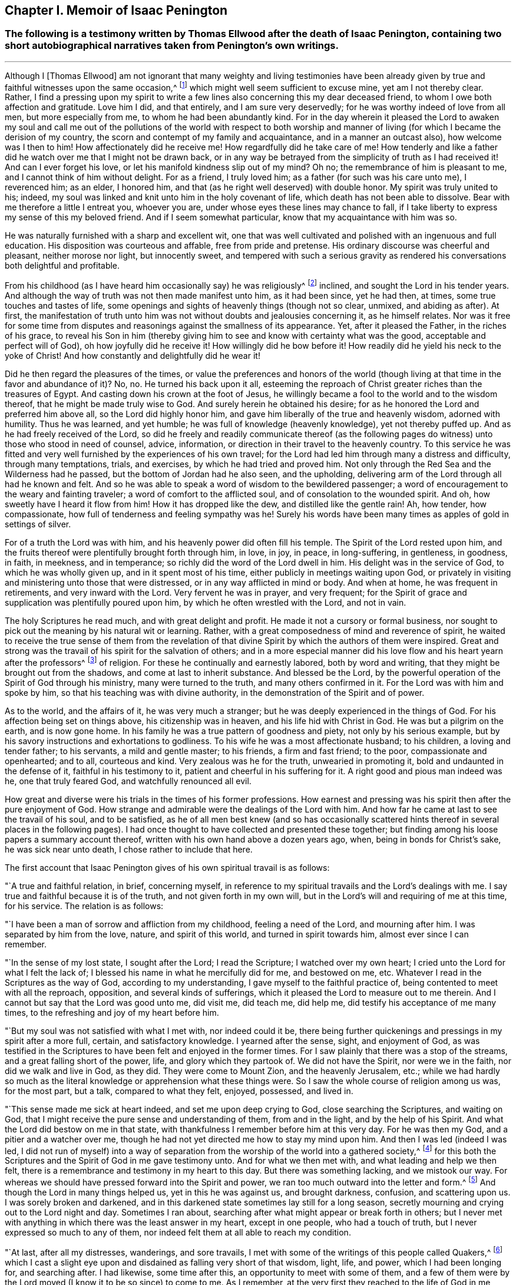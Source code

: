 == Chapter I. Memoir of Isaac Penington

[.blurb]
=== The following is a testimony written by Thomas Ellwood after the death of Isaac Penington, containing two short autobiographical narratives taken from Penington's own writings.

[.asterism]
'''

Although I +++[+++Thomas Ellwood]
am not ignorant that many weighty and living testimonies have been
already given by true and faithful witnesses upon the same occasion,^
footnote:[The occasion of Isaac Penington's death.]
which might well seem sufficient to excuse mine, yet am I not thereby clear.
Rather, I find a pressing upon my spirit to write a few lines
also concerning this my dear deceased friend,
to whom I owe both affection and gratitude.
Love him I did, and that entirely, and I am sure very deservedly;
for he was worthy indeed of love from all men, but more especially from me,
to whom he had been abundantly kind.
For in the day wherein it pleased the Lord to awaken my soul and call
me out of the pollutions of the world with respect to both worship
and manner of living (for which I became the derision of my country,
the scorn and contempt of my family and acquaintance, and in a manner an outcast also),
how welcome was I then to him!
How affectionately did he receive me!
How regardfully did he take care of me!
How tenderly and like a father did he watch over me that I might not be drawn back,
or in any way be betrayed from the simplicity of truth as I had received it!
And can I ever forget his love, or let his manifold kindness slip out of my mind?
Oh no; the remembrance of him is pleasant to me,
and I cannot think of him without delight.
For as a friend, I truly loved him; as a father (for such was his care unto me),
I reverenced him; as an elder, I honored him,
and that (as he right well deserved) with double honor.
My spirit was truly united to his; indeed,
my soul was linked and knit unto him in the holy covenant of life,
which death has not been able to dissolve.
Bear with me therefore a little I entreat you, whoever you are,
under whose eyes these lines may chance to fall,
if I take liberty to express my sense of this my beloved friend.
And if I seem somewhat particular, know that my acquaintance with him was so.

He was naturally furnished with a sharp and excellent wit,
one that was well cultivated and polished with an ingenuous and full education.
His disposition was courteous and affable, free from pride and pretense.
His ordinary discourse was cheerful and pleasant, neither morose nor light,
but innocently sweet,
and tempered with such a serious gravity as rendered
his conversations both delightful and profitable.

From his childhood (as I have heard him occasionally say) he was religiously^
footnote:[In these writings,
the word _religion_ does not carry the negative connotations
with which it is sometimes associated today.
Here it is used in a positive sense to refer to the knowledge and worship of God.]
inclined, and sought the Lord in his tender years.
And although the way of truth was not then made manifest unto him, as it had been since,
yet he had then, at times, some true touches and tastes of life,
some openings and sights of heavenly things (though not so clear, unmixed,
and abiding as after). At first,
the manifestation of truth unto him was not without doubts and jealousies concerning it,
as he himself relates.
Nor was it free for some time from disputes and
reasonings against the smallness of its appearance.
Yet, after it pleased the Father, in the riches of his grace,
to reveal his Son in him (thereby giving him to
see and know with certainty what was the good,
acceptable and perfect will of God), oh how joyfully did he receive it!
How willingly did he bow before it!
How readily did he yield his neck to the yoke of Christ!
And how constantly and delightfully did he wear it!

Did he then regard the pleasures of the times,
or value the preferences and honors of the world (though
living at that time in the favor and abundance of it)? No,
no.
He turned his back upon it all,
esteeming the reproach of Christ greater riches than the treasures of Egypt.
And casting down his crown at the foot of Jesus,
he willingly became a fool to the world and to the wisdom thereof,
that he might be made truly wise to God.
And surely herein he obtained his desire;
for as he honored the Lord and preferred him above all, so the Lord did highly honor him,
and gave him liberally of the true and heavenly wisdom, adorned with humility.
Thus he was learned, and yet humble; he was full of knowledge (heavenly knowledge),
yet not thereby puffed up.
And as he had freely received of the Lord,
so did he freely and readily communicate thereof (as the following
pages do witness) unto those who stood in need of counsel,
advice, information, or direction in their travel to the heavenly country.
To this service he was fitted and very well
furnished by the experiences of his own travel;
for the Lord had led him through many a distress and difficulty,
through many temptations, trials, and exercises, by which he had tried and proved him.
Not only through the Red Sea and the Wilderness had he passed,
but the bottom of Jordan had he also seen, and the upholding,
delivering arm of the Lord through all had he known and felt.
And so he was able to speak a word of wisdom to the bewildered passenger;
a word of encouragement to the weary and fainting traveler;
a word of comfort to the afflicted soul, and of consolation to the wounded spirit.
And oh, how sweetly have I heard it flow from him!
How it has dropped like the dew, and distilled like the gentle rain!
Ah, how tender, how compassionate, how full of tenderness and feeling sympathy was he!
Surely his words have been many times as apples of gold in settings of silver.

For of a truth the Lord was with him,
and his heavenly power did often fill his temple.
The Spirit of the Lord rested upon him,
and the fruits thereof were plentifully brought forth through him, in love, in joy,
in peace, in long-suffering, in gentleness, in goodness, in faith, in meekness,
and in temperance; so richly did the word of the Lord dwell in him.
His delight was in the service of God, to which he was wholly given up,
and in it spent most of his time, either publicly in meetings waiting upon God,
or privately in visiting and ministering unto those that were distressed,
or in any way afflicted in mind or body.
And when at home, he was frequent in retirements, and very inward with the Lord.
Very fervent he was in prayer, and very frequent;
for the Spirit of grace and supplication was plentifully poured upon him,
by which he often wrestled with the Lord, and not in vain.

The holy Scriptures he read much, and with great delight and profit.
He made it not a cursory or formal business,
nor sought to pick out the meaning by his natural wit or learning.
Rather, with a great composedness of mind and reverence of spirit,
he waited to receive the true sense of them from the revelation of
that divine Spirit by which the authors of them were inspired.
Great and strong was the travail of his spirit for the salvation of others;
and in a more especial manner did his love flow and his heart yearn after the professors^
footnote:[Throughout this book the word _professor_ will be used
often to refer to those who _profess_ faith in Christ.
Here the word has nothing to do with teachers or scholars.]
of religion.
For these he continually and earnestly labored, both by word and writing,
that they might be brought out from the shadows, and come at last to inherit substance.
And blessed be the Lord,
by the powerful operation of the Spirit of God through his ministry,
many were turned to the truth, and many others confirmed in it.
For the Lord was with him and spoke by him,
so that his teaching was with divine authority,
in the demonstration of the Spirit and of power.

As to the world, and the affairs of it, he was very much a stranger;
but he was deeply experienced in the things of God.
For his affection being set on things above, his citizenship was in heaven,
and his life hid with Christ in God.
He was but a pilgrim on the earth, and is now gone home.
In his family he was a true pattern of goodness and piety,
not only by his serious example,
but by his savory instructions and exhortations to godliness.
To his wife he was a most affectionate husband; to his children,
a loving and tender father; to his servants, a mild and gentle master; to his friends,
a firm and fast friend; to the poor, compassionate and openhearted; and to all,
courteous and kind.
Very zealous was he for the truth, unwearied in promoting it,
bold and undaunted in the defense of it, faithful in his testimony to it,
patient and cheerful in his suffering for it.
A right good and pious man indeed was he, one that truly feared God,
and watchfully renounced all evil.

How great and diverse were his trials in the times of his former professions.
How earnest and pressing was his spirit then after the pure enjoyment of God.
How strange and admirable were the dealings of the Lord with him.
And how far he came at last to see the travail of his soul, and to be satisfied,
as he of all men best knew (and so has occasionally scattered
hints thereof in several places in the following pages). I had
once thought to have collected and presented these together;
but finding among his loose papers a summary account thereof,
written with his own hand above a dozen years ago, when,
being in bonds for Christ's sake, he was sick near unto death,
I chose rather to include that here.

[.offset]
The first account that Isaac Penington gives of his own spiritual travail is as follows:

"`A true and faithful relation, in brief, concerning myself,
in reference to my spiritual travails and the Lord's dealings with me.
I say true and faithful because it is of the truth, and not given forth in my own will,
but in the Lord's will and requiring of me at this time, for his service.
The relation is as follows:

"`I have been a man of sorrow and affliction from my childhood,
feeling a need of the Lord, and mourning after him.
I was separated by him from the love, nature, and spirit of this world,
and turned in spirit towards him, almost ever since I can remember.

"`In the sense of my lost state, I sought after the Lord; I read the Scripture;
I watched over my own heart; I cried unto the Lord for what I felt the lack of;
I blessed his name in what he mercifully did for me, and bestowed on me, etc.
Whatever I read in the Scriptures as the way of God, according to my understanding,
I gave myself to the faithful practice of, being contented to meet with all the reproach,
opposition, and several kinds of sufferings,
which it pleased the Lord to measure out to me therein.
And I cannot but say that the Lord was good unto me, did visit me, did teach me,
did help me, did testify his acceptance of me many times,
to the refreshing and joy of my heart before him.

"`But my soul was not satisfied with what I met with, nor indeed could it be,
there being further quickenings and pressings in my spirit after a more full, certain,
and satisfactory knowledge.
I yearned after the sense, sight, and enjoyment of God,
as was testified in the Scriptures to have been felt and enjoyed in the former times.
For I saw plainly that there was a stop of the streams,
and a great falling short of the power, life, and glory which they partook of.
We did not have the Spirit, nor were we in the faith, nor did we walk and live in God,
as they did.
They were come to Mount Zion, and the heavenly Jerusalem, etc.;
while we had hardly so much as the literal
knowledge or apprehension what these things were.
So I saw the whole course of religion among us was, for the most part, but a talk,
compared to what they felt, enjoyed, possessed, and lived in.

"`This sense made me sick at heart indeed, and set me upon deep crying to God,
close searching the Scriptures, and waiting on God,
that I might receive the pure sense and understanding of them, from and in the light,
and by the help of his Spirit.
And what the Lord did bestow on me in that state,
with thankfulness I remember before him at this very day.
For he was then my God, and a pitier and a watcher over me,
though he had not yet directed me how to stay my mind upon him.
And then I was led (indeed I was led,
I did not run of myself) into a way of separation from
the worship of the world into a gathered society,^
footnote:[That is,
he departed from the traditional forms of Christian worship
and began meeting together with an independent congregation
comprised of others who shared his hunger and dissatisfaction.]
for this both the Scriptures and the Spirit of God in me gave testimony unto.
And for what we then met with, and what leading and help we then felt,
there is a remembrance and testimony in my heart to this day.
But there was something lacking, and we mistook our way.
For whereas we should have pressed forward into the Spirit and power,
we ran too much outward into the letter and form.^
footnote:[Penington often uses the word form to express any physical or outward ceremony,
structure, or system used in religion.]
And though the Lord in many things helped us, yet in this he was against us,
and brought darkness, confusion, and scattering upon us.
I was sorely broken and darkened,
and in this darkened state sometimes lay still for a long season,
secretly mourning and crying out to the Lord night and day.
Sometimes I ran about, searching after what might appear or break forth in others;
but I never met with anything in which there was the least answer in my heart,
except in one people, who had a touch of truth,
but I never expressed so much to any of them,
nor indeed felt them at all able to reach my condition.

"`At last, after all my distresses, wanderings, and sore travails,
I met with some of the writings of this people called Quakers,^
footnote:[Quakers of today bear little or no spiritual resemblance to their predecessors.]
which I cast a slight eye upon and disdained as falling very short of that wisdom, light,
life, and power, which I had been longing for, and searching after.
I had likewise, some time after this, an opportunity to meet with some of them,
and a few of them were by the Lord moved (I know it to be so since) to come to me.
As I remember, at the very first they reached to the life of God in me,
which life answered their voice, and caused a great love in me to spring to them.
But still, in my reasonings with them and disputes in my mind concerning them,
I was very far off from accepting them as truly knowing the Lord,
or appearing in the life and power that my condition needed and my soul waited for.
Indeed, the more I conversed with them,
the more I seemed in my understanding and reason to get over them,
and to trample them under my feet as a poor, weak, silly, and contemptible generation.
I felt they had some smatterings of truth in them, and some honest desires towards God,
but were very far off from the clear and full understanding of his way and will.
And this was the effect of almost every discourse with them.
Yet they still reached my heart, and I felt them in the secret place of my soul,
which caused my love to continue towards them, and even sometimes to increase.
But daily my understanding got more and more over them,
and therein I daily more and more looked down on them.

"`After a long time I was invited to hear one of them speak (as I had been often,
they in tender love pitying me,
and feeling my lack of that which they possessed). I went with fear and trembling,
and with desires to the Most High, who was over all, and knew all,
that I might not receive anything for truth which was not of him,
nor withstand anything which was of him,
but might bow before the appearance of the Lord my God, and none other.
And indeed, when I came, I felt the presence and power of the Most High among them,
and words of truth from the Spirit of truth reaching to my heart and conscience,
opening my state as in the presence of the Lord.
Yes, I did not only feel words and demonstrations from without,
but I felt the dead quickened, the seed raised;
insomuch that my heart (in the certainty of light, and clearness of true sense) said,
'This is he, there is no other!
This is he whom I have waited for and sought after from my childhood;
who was always near me, and had often begotten life in my heart;
but I knew him not distinctly, nor how to receive him, or dwell with him.'
And then in this sense (in the melting and breaking of my spirit),
I was given up to the Lord, to become his,
both in waiting for the further revealing of his seed in me,
and to serve him in the life and power of his seed.

"`Now what I met with after this, in my travails, in my waiting,
in my spiritual exercises, is not to be uttered.
Only in general I may say this: I met with the very strength of hell.
The cruel oppressor roared against me, and made me feel the bitterness of his captivity,
while he had any power.
Yes, the Lord was far from my help, and from the voice of my weeping.
I also met with deep subtleties and devices to entangle me in
that wisdom which seems able to make wise in the things of God,
but indeed is foolishness and a snare to the soul, bringing it back into captivity,
where the enemy's contending prevails.
And what I met with outwardly from my own dear father, from my kindred, from my servants,
from the people and powers of the world, for no other cause but fearing my God,
worshiping him as he has required of me, and bowing to his seed, which is his Son,
who is to be worshiped by men and angels forevermore, the Lord my God knows,
before whom are my heart and ways.
And he preserved me in love to them, in the midst of all I suffered from them,
and does still so preserve me; blessed be his pure and holy name.

"`But some may desire to know what I have at last met with?
I answer, I have met with the SEED.
Understand that word, and you will be satisfied and inquire no further.
I have met with my God; I have met with my Savior,
and he has not been present with me without his salvation.
I have felt the healing drop upon my soul from under his wings.
I have met with the true knowledge, the knowledge of life, the living knowledge,
the knowledge which is life; and this has had the true virtue in it,
which my soul has rejoiced in, in the presence of the Lord.
I have met with the seed's Father, and in the seed I have felt him to be my Father.
There I have read his nature, his love, his compassion, his tenderness,
which have melted, overcome, and changed my heart before him.
I have met with the seed's faith,
which has done and does that which the faith of man can never do.
I have met with the true birth, the birth which is heir of the kingdom,
and inherits the kingdom.
I have met with the true spirit of prayer and supplication,
wherein the Lord is prevailed with,
and which draws from him whatever the condition needs--
the soul always looking up to him in the will,
and in the time and way which are acceptable with him.
What shall I say?
I have met with the true peace, the true righteousness, the true holiness,
the true rest of the soul, the everlasting habitation in which the redeemed dwell.
And I know all these to be true in him that is true, and I am capable of no doubt,
dispute, or reasoning in my mind about them; it abiding there,
where it has received the full assurance and satisfaction.
And also, I know very well and distinctly in spirit where the doubts and disputes are,
and where the certainty and full assurance is,
and in the tender mercy of the Lord I am preserved out of the one, and in the other.

"`Now the Lord knows, these things I do not utter in a boasting way,
but would rather be speaking of my nothingness, my emptiness, my weakness,
my manifold infirmities, which I feel more than ever.
The Lord has broken the man's part in me, and I am a worm, and no man before him.
I have no strength to do any good or service for him.
No, I cannot watch over or preserve myself.
I feel daily that I keep not alive my own soul, but am weaker before men, yes,
weaker in my spirit, as in myself, than ever I have been.
But I cannot help but speak to the praise of my God,
for I feel his arm stretched out for me.
And my weakness, which I feel in myself, is not my loss, but my advantage before him.

"`These things I write, as having no end at all therein of my own,
but felt it this morning required of me,
and so in submission and subjection to my God have I given up to do it,
leaving the success and service of it with him.`"

[.signed-section-signature]
Isaac Penington

[.signed-section-context-close]
Aylesbury Jail, 15th of 3rd month, 1667

[.offset]
The following is a second autobiographical sketch taken
from Penington's writings which he entitled,
__"`A Brief Account of My Soul's Travel Towards the Holy Land.`"__

"`My heart from my childhood was pointed towards the Lord, whom I cared for,
and looked after, from my tender years.
I felt that I could not be satisfied with (nor indeed seek after) the
things of this perishing world which naturally pass away;
but I desired a true sense of, and unity with, that which abides forever.
There was something within me even then (the seed of eternity)
which leavened and balanced my spirit almost continually;
but I knew it not distinctly, so as to turn to it,
and give up to it entirely and with understanding.

"`In this temper of mind I earnestly sought after the Lord,
applying myself to hear sermons, and read the best books I could meet with,
but especially the Scriptures, which were very sweet and savory to me.
Yes, I very earnestly desired and pressed after the knowledge of the Scriptures,
but was much afraid of receiving men's interpretations of them,
or of fastening any interpretation upon them myself.
So I waited much, and prayed much,
so that I might receive from the Spirit of the Lord the true understanding of them,
and that he would chiefly endue me with that knowledge
which might feel sanctifying and saving.

"`And indeed I did sensibly receive of his love, of his mercy, and of his grace,
which I felt freely to move towards me,
even at seasons when I was most filled with the sense of my own unworthiness,
and had least expectations of the manifestations of them.
But I was exceedingly entangled about election and reprobation,
(having drunk in that doctrine of predestination,
as it was then held forth by the strictest of
those that were called Puritans). I feared that,
despite all my desire and seeking after the Lord,
he might in his decree have passed me by.
I felt it would be terribly bitter to me to bear his wrath,
and to be separated from his love forevermore.
And yet, I thought, if he had so decreed, it would be; and I would,
(despite my fair beginnings and hopes), fall away and perish in the end.

"`In this great trouble and grief (which was much
added to by not finding the Spirit of God so in me and with me
as I had read and believed the former Christians had),
and in mourning over and grappling with secret corruptions and temptations,
I spent many years, and fell into great weakness of body.
And often casting myself upon my bed, I did wring my hands and weep bitterly,
begging earnestly of the Lord daily, that I might be pitied by him,
and helped against my enemies, and made conformable to the image of his Son,
by his own renewing power.

"`And indeed at last, (when my nature was almost spent,
and the pit of despair was even closing its mouth upon me), mercy sprang,
and deliverance came, and the Lord my God owned me, and sealed his love unto me.
Light sprung within me, which made not only the Scriptures,
but even the outward creatures appear glorious in my eye.
So that everything was sweet and pleasant and joyous round about me.

"`But I soon felt that this state was too high and glorious for me,
and I was not able to abide in it, for it so overcame my natural spirits.
Wherefore, blessing the name of the Lord for his great goodness to me,
I prayed to him to take that from me which I was not able to bear,
and to give me such a proportion of his light and
presence as was suitable to my present state,
and might fit me for his service.
Whereupon this was presently removed from me; yet a savor remained with me,
in which I had sweetness, and comfort, and refreshment for a long season.

"`But my mind did not then know how to turn to
and dwell with what gave me the savor.
Nor did I know how to read what God did daily write in my heart,
which sufficiently  manifested itself to be of him by
its living virtue and pure operation upon me.
I looked upon the Scriptures to be my rule^
footnote:[The word _rule_ is used throughout to refer to that which governs, rules,
or has true authority in the life of the believer.]
and so I would weigh the inward appearances of God to me by what was outwardly written.
I dared not receive anything from God directly, as it sprang from the fountain,
but only in that indirect way.
In this way I limited the Holy One of Israel and exceedingly hurt my own soul,
as I afterwards felt and came to understand.

"`Yet the Lord was tender to me, and condescended exceedingly,
opening Scriptures to me freshly every day, teaching and instructing,
warming and comforting my heart by this.
And truly he did help me to pray, to believe,
and to love him and his appearances in anyone; yes, to love all the sons of men,
and all his creatures, with a true love.
But there was that in me which knew not the appearances of the Lord in my spirit,
but would limit him to words of Scriptures formerly written.
A fabric of knowledge out of the Scriptures grew,
and became my perfect rule (as I thought) concerning my heart, my words, my ways,
my worship.
With much seriousness of spirit, and prayer to God,
I found myself helping to build an independent congregation,
in which the savor of life and the presence of God was fresh with me (as I
believe there are yet some alive of that congregation that can testify).

"`This was my state when I was smitten, broken, and distressed by the Lord.
I was confounded in my worship, confounded in my knowledge,
stripped of all in one day (which it is hard to utter),
and became a  matter of amazement to all that beheld me.
I lay open and naked to all that would inquire of me,
and strove to search out what might be the cause
that the Lord should deal with me in this way.
Some were at first sure that I had sinned and provoked him so to do it;
but when they had scanned things thoroughly, and I had opened my heart nakedly to them,
I do not remember anyone that ever retained that sense concerning me.
My soul remembers the wormwood and gall, the exceeding bitterness of that state,
and is still humbled in me in the remembrance of it before the Lord.
Oh, how did I wish with Job, that I might come before him, and knowingly plead with him!
For indeed I had no sense of any guilt upon me, but was sick with love towards him,
and was as one violently rent from the bosom of his beloved!
Oh, how gladly would I have met with death!
For I was weary all the day long, and afraid of the night,
and weary also of the night-season, and afraid of the ensuing day.

"`I remember my grievous and bitter mourning to the Lord.
How often I did say, 'Oh Lord, why have you forsaken me?
Why have you broken me to pieces?
 I had no delight but you, no desire after any but you.
My heart was bent wholly to serve you,
and you have even fitted me (as appeared to my sense)
by many deep exercises and experiences for your service.
Why do you make me so miserable?'
 Sometimes I would cast my eye upon a scripture, and my heart would even melt within me.
At other times I would desire to pray to my God as I had formerly done;
but I found I knew him not, and I could not tell how to pray,
or in what way to come near him.
In this condition I wandered up and down from mountain to hill, from one sort to another,
with a cry in my spirit, 'Can you tell news of my beloved?
Where does he dwell?
Where does he appear?'
 But their voices were still strange to me; and I retired sad and oppressed,
and bowed down in spirit from them.

"`Now surely, all serious, sober,
sensible people will be ready to inquire how I
came satisfyingly to know the Lord at length;
or whether I do yet certainly know him, and am yet truly satisfied.

"`Yes indeed, I am satisfied at my very heart!
Truly my heart is united to him whom I longed after,
in an everlasting covenant of pure life and peace.

"`Well then, some will say, how did this come about?
The Lord opened my spirit.
The Lord gave me the certain and sensible feeling of the pure seed,
which had been with me from the beginning.
The Lord caused his holy power to fall upon me,
and gave me such an inward demonstration and feeling of the seed of life,
that I cried out in my spirit, 'This is he!
This is he!
There is not another, there never was another.
He was always near me, though I knew him not, (not so sensibly,
not so distinctly as now he was revealed in me and to
me by the Father). Oh that I might now be joined to him,
and he alone might live in me!' And so,
in the willingness which God had wrought in me (in this day of his power to my soul),
I gave up to be instructed, exercised, and led by him,
in the waiting for and feeling of his holy seed,
that all might be wrought out of me which could not live with the seed,
but would be hindering the dwelling and reigning of the seed in me,
while it remained and had power.
And so I have gone through a sore travail, afflictions, and temptations of many kinds.
Yet the Lord has been merciful to me, helping me and preserving the spark of life in me,
in the midst of many things which had befallen me,
whose nature tended to quench and extinguish it.

"`Now thus having met with the true way, and walked with the Lord therein,
wherein daily certainty, yes,
and full assurance of faith and of understanding is at length obtained,
I cannot be silent, (true love and pure life stirring in me and moving me),
but must testify of it to others.
And this is it:  to retire inwardly, and wait to feel something of the Lord,
something of his Holy Spirit and power, uncovering,
and drawing away from that which is contrary to him,
and into his holy nature and heavenly image.
And then, as the heart is joined to this, something is received, some true life,
some true light, some true discerning,
which the creature not exceeding (but abiding in the measure of), is safe.
But it is easy erring from this, but hard abiding with it,
and not running out before its leadings.
But he that experiences life, and begins in life, does he not begin safely?
And he that waits and fears, and goes on no further than his captain goes before him,
does he not proceed safely?
Yes, very safely, even until he comes to be so settled and established in the virtue,
demonstration, and power of truth, as nothing can prevail to shake him.

"`Now, blessed be the Lord,
there are many in this day who can truly and faithfully
witness that they have been brought by the Lord to this state.
And these things we have learned of the Lord, not by the high striving, aspiring mind,
but by lying low, and being contented with a little.
If but a crumb of bread, yet is bread; if but a drop of water, yet is water,
and we have been contented with it, and also thankful to the Lord for it.
Nor by cleverness and wise searching and deep considering with
our own wisdom and reason have we obtained it.
But rather, in the still, meek, and humble waiting,
have we found that brought into the death which
cannot know the mysteries of God's kingdom;
and that which is to live, we have seen made alive, and increase in life.

"`Therefore he that would truly know the Lord,
let him take warning of his own reason and understanding.
I tried this way very far, for I considered it most seriously and uprightly.
I prayed, I read the Scriptures,
I earnestly desired to understand and find out whether what
this people called Quakers testified of was the only way and
truth of God (as they seemed to suggest). But for all this,
prejudices multiplied upon me, and strong reasonings against them,
which appeared to me as un-answerable.
But when the Lord revealed his seed in me, and touched my heart with it,
I presently felt them to be the children of the Most High, and so grown up in his life,
power, and holy dominion, (as the inward eye, being opened by the Lord sees),
as drew forth from me great reverence of heart, and praises to the Lord,
who had appeared so mightily among men in these latter days.

"`So as God draws in any respect to himself, give up in faithfulness to him.
Despise the shame, take up the cross, for indeed it is a way which is very cross to man,
and of which man's wisdom will be exceedingly ashamed.
But that wisdom must be denied and turned from, and the secret,
sensible drawings of God's Spirit must be waited for and given up to.
Mark: he that would come into the new covenant, must come into the obedience of it.
The light of life, which God has hidden in the heart, is the covenant.
And from this covenant God does not give knowledge to satisfy the vast, aspiring,
comprehending wisdom of man; but rather he gives living knowledge,
to feed what is made alive by him; which knowledge is given in the obedience,
and is very sweet and precious to the state of him that knows how to feed upon it.
Yes, truly, this is of a very excellent, pure, precious nature;
and a little of it weighs more than the great, vast knowledge in the intellectual part,
which man's spirit and nature so much prizes and presses after.

"`And truly, friends,
I witness at this day a great difference between the sweetness of comprehending the
knowledge of things expressed in the Scriptures (which I fed much on formerly);
and tasting the hidden life, the hidden manna in the heart (which is my food now,
blessed forever be the Lord, my God and Savior). Oh, that others had a true,
certain and sensible taste of the life, virtue, and goodness of the Lord,
as it is revealed there.
Surely it could not but kindle the true hunger, and inflame the true thirst,
which can never be satisfied but by the true bread,
and by water from the living fountain.
This the Lord (in the tenderness of his love, and in the riches of his grace and mercy),
has brought us to;
and this we earnestly and uprightly desire and
endeavor that others may be brought to also.
We desire that they may rightly (in the true silence of the flesh,
and in the pure stillness of spirit), wait for, and in the Lord's due time receive,
that which answers the desire of the awakened mind and soul,
and satisfies it with the true, precious substance forevermore.`"

[.signed-section-signature]
Isaac Penington

Neither to Isaac Penington was it given only to believe,
but to suffer also for the sake of Christ.
His imprisonments were many, and some of them long,
which he underwent with great constancy and quietness of mind.
But because so general an account of his imprisonments
may perhaps not satisfy the desire of the reader,
I will here present a more specific, albeit brief report of his sufferings.

His first imprisonment was at Aylesbury jail, in the years 1661 and 1662,
being committed there for worshiping God in his own house.^
footnote:[Because of the political insecurity of the times,
a law had been passed forbidding all religious gatherings except
those taking place at the times and places authorized by the state.
For conscience sake, Penington and many others continued to meet together in homes.]
There, for seventeen weeks (a great part of it in winter),
he was kept in a cold and very incommodious room, without a chimney.
From such hard usage his tender body contracted so great and violent an illness,
that for several weeks after he was not able to turn himself in his bed.

His second imprisonment was in the year 1664, being taken out of a meeting,
where he with others was peaceably waiting upon the Lord, and sent to Aylesbury jail,
where he again remained a prisoner between seventeen and eighteen weeks.

His third imprisonment was in the year 1665, being taken up, with many others,
in the open street of Amersham,
as they were carrying and accompanying the body of a deceased friend to the grave.^
footnote:[This funeral procession was considered an illegal religious gathering by
the priests and magistrates who were bent on persecuting early Quakers.]
From here he was sent again to Aylesbury jail.
This imprisonment led to an order of banishment, but only for a month, or thereabouts.

His fourth imprisonment was in the same year, 1665,
about a month after his release from the former.
Until this time, his imprisonments had been by the civil magistrates; but now,
that he might experience the severity of each, he fell into the military hands.
A rude soldier, without any other warrant than the sword that he wielded,
came to his house, and told him he came to fetch him before Sir Philip Palmer,
one of the deputy lieutenants of the county.
He meekly went, and was by him sent with a guard of soldiers to Aylesbury jail,
with a kind of court order saying,
"`that the jailer should receive and keep him in safe custody
during the pleasure of the Earl of Bridgewater;`" who had,
it seems, conceived so great, as well as unjust, displeasure against this innocent man.
And although it was the year of the plague,^
footnote:[The Great Plague of 1665-1666 was the last major
epidemic of the bubonic plague to occur in England,
killing an estimated 100,000 people, about 15% of London's population.]
and the sickness was suspected to be in the jail,
the Earl of Bridgewater would not be prevailed with (by the earnest pleas of
persons of considerable quality and power in the county) even to permit
Isaac Penington to be removed to another house in the town,
and there kept prisoner until the jail was clear of the sickness.
But after a prisoner died in the jail of the plague,
the jailer's wife (her husband being absent) gave leave
to Isaac Penington to remove to another house,
where he was shut up about six weeks.
After this, by the procurement of the Earl of Ancram,
a release was sent from the said Philip Palmer, by which he was discharged,
after he had suffered imprisonment three quarters of a year,
with apparent hazard of his life, and that for no offense.

By the time he had been at home about three weeks,
a party of soldiers from the said Philip Palmer (by order of the Earl of Bridgewater,
as was reported) came to his house, and seizing him in bed,
carried him away to Aylesbury jail again.
There, without any cause showed or crime objected,
he was kept in prison a year and a half, in rooms so cold, damp, and unhealthy,
that it very near cost him his life, and procured him so great an illness,
that he lay weak from it several months.
At length, a relation of his wife's, by a habeas corpus,
removed him to the King's-Bench bar,
where (with the wonder of the court that a man should be so long
imprisoned for nothing) he was at last released in the year 1668.
This was his fifth imprisonment.

His sixth imprisonment was in the year 1670, in Reading jail,
where he went to visit his friends that were sufferers there for the testimony of Jesus.
Upon notice of this visit being given to one called Sir William Armorer,
a justice of the peace for that county,
Penington was abruptly brought before him and committed to the jail,
thereby becoming a fellow-sufferer with them whom he came to visit.
Here he continued a prisoner a year and three quarters,
and was brought under the sentence of premunire;^
footnote:[Premunire was a legal judgment designed to disenfranchise
those who refused to formally swear allegiance to the King of England.
Those under a sentence of premunire were considered traitors to their country.
They lost all rights to property and possessions,
were removed from under the kings protection, and were often imprisoned for life.]
but at length the Lord delivered him.

Thus through many tribulations did he enter into the kingdom,
having been exercised, tried, proved, and approved by the Lord.
Long was he in the warfare, and, like a good soldier, endured the fight of afflictions.
But having fought the good fight, and kept the faith, he has now,
in the Lord's good time, finished his course,
and is gone to possess the crown of righteousness laid up for him,
and for all those that love the bright appearance of the Lord.
A faithful laborer he was in the Lord's vineyard for many years;
but now has he ceased from his labor, and his works follow him.
He walked with God, and is no more.
To the Lord he lived, and in the Lord he died,
and by the Spirit of the Lord he is pronounced blessed:
blessed forever be the name of the Lord therefore.
